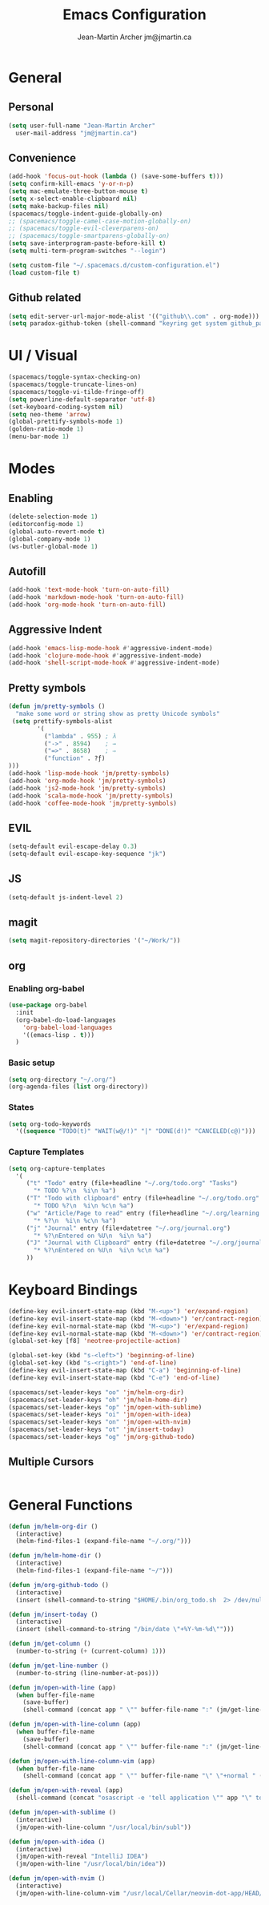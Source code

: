#+TITLE: Emacs Configuration
#+AUTHOR: Jean-Martin Archer jm@jmartin.ca

* General

** Personal
#+begin_src emacs-lisp :tangle yes
(setq user-full-name "Jean-Martin Archer"
  user-mail-address "jm@jmartin.ca")
#+end_src

** Convenience
#+BEGIN_SRC emacs-lisp
  (add-hook 'focus-out-hook (lambda () (save-some-buffers t)))
  (setq confirm-kill-emacs 'y-or-n-p)
  (setq mac-emulate-three-button-mouse t)
  (setq x-select-enable-clipboard nil)
  (setq make-backup-files nil)
  (spacemacs/toggle-indent-guide-globally-on)
  ;; (spacemacs/toggle-camel-case-motion-globally-on)
  ;; (spacemacs/toggle-evil-cleverparens-on)
  ;; (spacemacs/toggle-smartparens-globally-on)
  (setq save-interprogram-paste-before-kill t)
  (setq multi-term-program-switches "--login")

  (setq custom-file "~/.spacemacs.d/custom-configuration.el")
  (load custom-file t)
#+END_SRC

** Github related
#+begin_src emacs-lisp :tangle yes
(setq edit-server-url-major-mode-alist '(("github\\.com" . org-mode)))
(setq paradox-github-token (shell-command "keyring get system github_paradox"))
#+end_src
* UI / Visual
#+BEGIN_SRC emacs-lisp
(spacemacs/toggle-syntax-checking-on)
(spacemacs/toggle-truncate-lines-on)
(spacemacs/toggle-vi-tilde-fringe-off)
(setq powerline-default-separator 'utf-8)
(set-keyboard-coding-system nil)
(setq neo-theme 'arrow)
(global-prettify-symbols-mode 1)
(golden-ratio-mode 1)
(menu-bar-mode 1)
#+END_SRC

#+RESULTS:
: t

* Modes

** Enabling
#+begin_src emacs-lisp :tangle yes
(delete-selection-mode 1)
(editorconfig-mode 1)
(global-auto-revert-mode t)
(global-company-mode 1)
(ws-butler-global-mode 1)
#+end_src

#+RESULTS:
: multiple-cursors

** Autofill
#+BEGIN_SRC emacs-lisp
(add-hook 'text-mode-hook 'turn-on-auto-fill)
(add-hook 'markdown-mode-hook 'turn-on-auto-fill)
(add-hook 'org-mode-hook 'turn-on-auto-fill)
#+END_SRC
** Aggressive Indent
#+begin_src emacs-lisp :tangle yes
(add-hook 'emacs-lisp-mode-hook #'aggressive-indent-mode)
(add-hook 'clojure-mode-hook #'aggressive-indent-mode)
(add-hook 'shell-script-mode-hook #'aggressive-indent-mode)
#+end_src
** Pretty symbols
#+begin_src emacs-lisp :tangle yes
(defun jm/pretty-symbols ()
  "make some word or string show as pretty Unicode symbols"
 (setq prettify-symbols-alist
        '(
          ("lambda" . 955) ; λ
          ("->" . 8594)    ; →
          ("=>" . 8658)    ; ⇒
          ("function" . ?ƒ)
)))
(add-hook 'lisp-mode-hook 'jm/pretty-symbols)
(add-hook 'org-mode-hook 'jm/pretty-symbols)
(add-hook 'js2-mode-hook 'jm/pretty-symbols)
(add-hook 'scala-mode-hook 'jm/pretty-symbols)
(add-hook 'coffee-mode-hook 'jm/pretty-symbols)
#+end_src

#+RESULTS:
| jm/pretty-symbols | flycheck-mode | (lambda nil (setq indent-line-function (quote javascript/coffee-indent) evil-shift-width coffee-tab-width)) |
** EVIL
#+BEGIN_SRC emacs-lisp
(setq-default evil-escape-delay 0.3)
(setq-default evil-escape-key-sequence "jk")
#+END_SRC

** JS
#+BEGIN_SRC emacs-lisp
(setq-default js-indent-level 2)
#+END_SRC

** magit
#+begin_src emacs-lisp :tangle yes
  (setq magit-repository-directories '("~/Work/"))
#+end_src
** org
*** Enabling org-babel
#+begin_src emacs-lisp :tangle yes
(use-package org-babel
  :init
  (org-babel-do-load-languages
    'org-babel-load-languages
    '((emacs-lisp . t)))
  )
#+end_src

#+RESULTS:

*** Basic setup
#+BEGIN_SRC emacs-lisp
(setq org-directory "~/.org/")
(org-agenda-files (list org-directory))
#+END_SRC
*** States
#+begin_src emacs-lisp :tangle yes
(setq org-todo-keywords
  '((sequence "TODO(t)" "WAIT(w@/!)" "|" "DONE(d!)" "CANCELED(c@)")))
#+end_src
*** Capture Templates
#+begin_src emacs-lisp :tangle yes
(setq org-capture-templates
  '(
     ("t" "Todo" entry (file+headline "~/.org/todo.org" "Tasks")
       "* TODO %?\n  %i\n %a")
     ("T" "Todo with clipboard" entry (file+headline "~/.org/todo.org" "Tasks")
       "* TODO %?\n  %i\n %c\n %a")
     ("w" "Article/Page to read" entry (file+headline "~/.org/learning.org" "Article")
       "* %?\n  %i\n %c\n %a")
     ("j" "Journal" entry (file+datetree "~/.org/journal.org")
       "* %?\nEntered on %U\n  %i\n %a")
     ("J" "Journal with Clipboard" entry (file+datetree "~/.org/journal.org")
       "* %?\nEntered on %U\n  %i\n %c\n %a")
     ))
#+end_src
#+RESULTS:
| t | Todo | entry | (file+headline ~/.org/todo.org Tasks) | * TODO %? |
* Keyboard Bindings
#+BEGIN_SRC emacs-lisp
(define-key evil-insert-state-map (kbd "M-<up>") 'er/expand-region)
(define-key evil-insert-state-map (kbd "M-<down>") 'er/contract-region)
(define-key evil-normal-state-map (kbd "M-<up>") 'er/expand-region)
(define-key evil-normal-state-map (kbd "M-<down>") 'er/contract-region)
(global-set-key [f8] 'neotree-projectile-action)

(global-set-key (kbd "s-<left>") 'beginning-of-line)
(global-set-key (kbd "s-<right>") 'end-of-line)
(define-key evil-insert-state-map (kbd "C-a") 'beginning-of-line)
(define-key evil-insert-state-map (kbd "C-e") 'end-of-line)

(spacemacs/set-leader-keys "oo" 'jm/helm-org-dir)
(spacemacs/set-leader-keys "oh" 'jm/helm-home-dir)
(spacemacs/set-leader-keys "op" 'jm/open-with-sublime)
(spacemacs/set-leader-keys "oi" 'jm/open-with-idea)
(spacemacs/set-leader-keys "on" 'jm/open-with-nvim)
(spacemacs/set-leader-keys "ot" 'jm/insert-today)
(spacemacs/set-leader-keys "og" 'jm/org-github-todo)
#+END_SRC

#+RESULTS:

** Multiple Cursors
#+begin_src emacs-lisp :tangle yes
#+end_src
#+RESULTS:

* General Functions
#+BEGIN_SRC emacs-lisp
  (defun jm/helm-org-dir ()
    (interactive)
    (helm-find-files-1 (expand-file-name "~/.org/")))

  (defun jm/helm-home-dir ()
    (interactive)
    (helm-find-files-1 (expand-file-name "~/")))

  (defun jm/org-github-todo ()
    (interactive)
    (insert (shell-command-to-string "$HOME/.bin/org_todo.sh  2> /dev/null")))

  (defun jm/insert-today ()
    (interactive)
    (insert (shell-command-to-string "/bin/date \"+%Y-%m-%d\"")))

  (defun jm/get-column ()
    (number-to-string (+ (current-column) 1)))

  (defun jm/get-line-number ()
    (number-to-string (line-number-at-pos)))

  (defun jm/open-with-line (app)
    (when buffer-file-name
      (save-buffer)
      (shell-command (concat app " \"" buffer-file-name ":" (jm/get-line-number) "\""))))

  (defun jm/open-with-line-column (app)
    (when buffer-file-name
      (save-buffer)
      (shell-command (concat app " \"" buffer-file-name ":" (jm/get-line-number) ":" (jm/get-column) "\""))))

  (defun jm/open-with-line-column-vim (app)
    (when buffer-file-name
      (shell-command (concat app " \"" buffer-file-name "\" \"+normal " (jm/get-line-number) "G" (jm/get-column) "|\""))))

  (defun jm/open-with-reveal (app)
    (shell-command (concat "osascript -e 'tell application \"" app "\" to activate'")))

  (defun jm/open-with-sublime ()
    (interactive)
    (jm/open-with-line-column "/usr/local/bin/subl"))

  (defun jm/open-with-idea ()
    (interactive)
    (jm/open-with-reveal "IntelliJ IDEA")
    (jm/open-with-line "/usr/local/bin/idea"))

  (defun jm/open-with-nvim ()
    (interactive)
    (jm/open-with-line-column-vim "/usr/local/Cellar/neovim-dot-app/HEAD/bin/gnvim"))
#+END_SRC

#+RESULTS:
: jm/open-with-nvim
